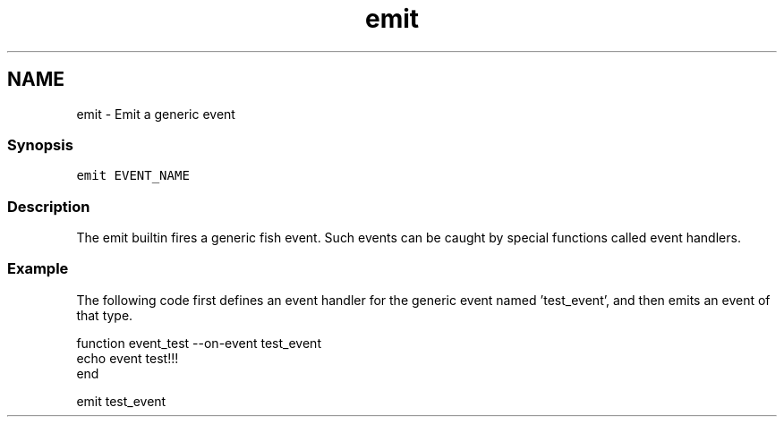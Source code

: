 .TH "emit" 1 "13 Jan 2008" "Version 1.23.0" "fish" \" -*- nroff -*-
.ad l
.nh
.SH NAME
emit - Emit a generic event
.PP
.SS "Synopsis"
\fCemit EVENT_NAME\fP
.SS "Description"
The emit builtin fires a generic fish event. Such events can be caught by special functions called event handlers.
.SS "Example"
The following code first defines an event handler for the generic event named 'test_event', and then emits an event of that type.
.PP
.PP
.nf
function event_test --on-event test_event
    echo event test!!!
end
.fi
.PP
.PP
.PP
.nf
emit test_event
.fi
.PP
 
